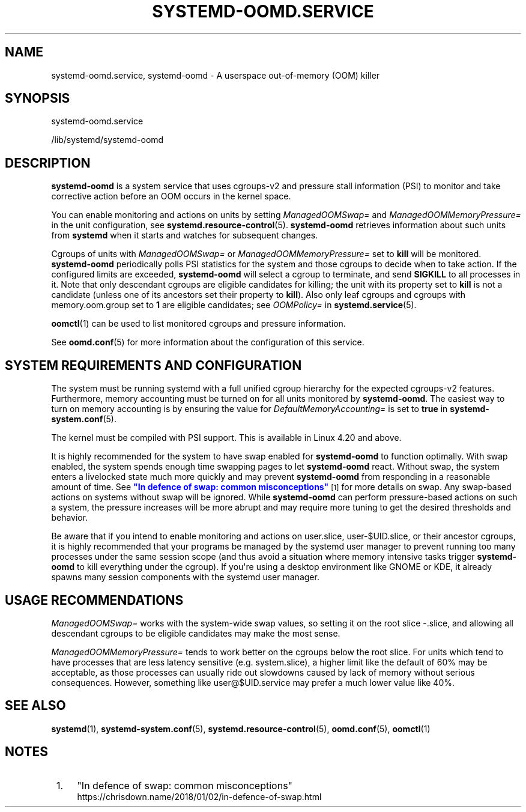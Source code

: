 '\" t
.TH "SYSTEMD\-OOMD\&.SERVICE" "8" "" "systemd 251" "systemd-oomd.service"
.\" -----------------------------------------------------------------
.\" * Define some portability stuff
.\" -----------------------------------------------------------------
.\" ~~~~~~~~~~~~~~~~~~~~~~~~~~~~~~~~~~~~~~~~~~~~~~~~~~~~~~~~~~~~~~~~~
.\" http://bugs.debian.org/507673
.\" http://lists.gnu.org/archive/html/groff/2009-02/msg00013.html
.\" ~~~~~~~~~~~~~~~~~~~~~~~~~~~~~~~~~~~~~~~~~~~~~~~~~~~~~~~~~~~~~~~~~
.ie \n(.g .ds Aq \(aq
.el       .ds Aq '
.\" -----------------------------------------------------------------
.\" * set default formatting
.\" -----------------------------------------------------------------
.\" disable hyphenation
.nh
.\" disable justification (adjust text to left margin only)
.ad l
.\" -----------------------------------------------------------------
.\" * MAIN CONTENT STARTS HERE *
.\" -----------------------------------------------------------------
.SH "NAME"
systemd-oomd.service, systemd-oomd \- A userspace out\-of\-memory (OOM) killer
.SH "SYNOPSIS"
.PP
systemd\-oomd\&.service
.PP
/lib/systemd/systemd\-oomd
.SH "DESCRIPTION"
.PP
\fBsystemd\-oomd\fR
is a system service that uses cgroups\-v2 and pressure stall information (PSI) to monitor and take corrective action before an OOM occurs in the kernel space\&.
.PP
You can enable monitoring and actions on units by setting
\fIManagedOOMSwap=\fR
and
\fIManagedOOMMemoryPressure=\fR
in the unit configuration, see
\fBsystemd.resource-control\fR(5)\&.
\fBsystemd\-oomd\fR
retrieves information about such units from
\fBsystemd\fR
when it starts and watches for subsequent changes\&.
.PP
Cgroups of units with
\fIManagedOOMSwap=\fR
or
\fIManagedOOMMemoryPressure=\fR
set to
\fBkill\fR
will be monitored\&.
\fBsystemd\-oomd\fR
periodically polls PSI statistics for the system and those cgroups to decide when to take action\&. If the configured limits are exceeded,
\fBsystemd\-oomd\fR
will select a cgroup to terminate, and send
\fBSIGKILL\fR
to all processes in it\&. Note that only descendant cgroups are eligible candidates for killing; the unit with its property set to
\fBkill\fR
is not a candidate (unless one of its ancestors set their property to
\fBkill\fR)\&. Also only leaf cgroups and cgroups with
memory\&.oom\&.group
set to
\fB1\fR
are eligible candidates; see
\fIOOMPolicy=\fR
in
\fBsystemd.service\fR(5)\&.
.PP
\fBoomctl\fR(1)
can be used to list monitored cgroups and pressure information\&.
.PP
See
\fBoomd.conf\fR(5)
for more information about the configuration of this service\&.
.SH "SYSTEM REQUIREMENTS AND CONFIGURATION"
.PP
The system must be running systemd with a full unified cgroup hierarchy for the expected cgroups\-v2 features\&. Furthermore, memory accounting must be turned on for all units monitored by
\fBsystemd\-oomd\fR\&. The easiest way to turn on memory accounting is by ensuring the value for
\fIDefaultMemoryAccounting=\fR
is set to
\fBtrue\fR
in
\fBsystemd-system.conf\fR(5)\&.
.PP
The kernel must be compiled with PSI support\&. This is available in Linux 4\&.20 and above\&.
.PP
It is highly recommended for the system to have swap enabled for
\fBsystemd\-oomd\fR
to function optimally\&. With swap enabled, the system spends enough time swapping pages to let
\fBsystemd\-oomd\fR
react\&. Without swap, the system enters a livelocked state much more quickly and may prevent
\fBsystemd\-oomd\fR
from responding in a reasonable amount of time\&. See
\m[blue]\fB"In defence of swap: common misconceptions"\fR\m[]\&\s-2\u[1]\d\s+2
for more details on swap\&. Any swap\-based actions on systems without swap will be ignored\&. While
\fBsystemd\-oomd\fR
can perform pressure\-based actions on such a system, the pressure increases will be more abrupt and may require more tuning to get the desired thresholds and behavior\&.
.PP
Be aware that if you intend to enable monitoring and actions on
user\&.slice,
user\-$UID\&.slice, or their ancestor cgroups, it is highly recommended that your programs be managed by the systemd user manager to prevent running too many processes under the same session scope (and thus avoid a situation where memory intensive tasks trigger
\fBsystemd\-oomd\fR
to kill everything under the cgroup)\&. If you\*(Aqre using a desktop environment like GNOME or KDE, it already spawns many session components with the systemd user manager\&.
.SH "USAGE RECOMMENDATIONS"
.PP
\fIManagedOOMSwap=\fR
works with the system\-wide swap values, so setting it on the root slice
\-\&.slice, and allowing all descendant cgroups to be eligible candidates may make the most sense\&.
.PP
\fIManagedOOMMemoryPressure=\fR
tends to work better on the cgroups below the root slice\&. For units which tend to have processes that are less latency sensitive (e\&.g\&.
system\&.slice), a higher limit like the default of 60% may be acceptable, as those processes can usually ride out slowdowns caused by lack of memory without serious consequences\&. However, something like
user@$UID\&.service
may prefer a much lower value like 40%\&.
.SH "SEE ALSO"
.PP
\fBsystemd\fR(1),
\fBsystemd-system.conf\fR(5),
\fBsystemd.resource-control\fR(5),
\fBoomd.conf\fR(5),
\fBoomctl\fR(1)
.SH "NOTES"
.IP " 1." 4
"In defence of swap: common misconceptions"
.RS 4
\%https://chrisdown.name/2018/01/02/in-defence-of-swap.html
.RE
